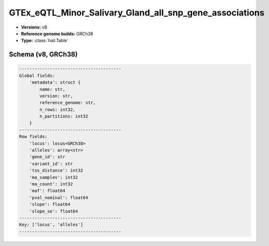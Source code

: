 .. _GTEx_eQTL_Minor_Salivary_Gland_all_snp_gene_associations:

GTEx_eQTL_Minor_Salivary_Gland_all_snp_gene_associations
========================================================

*  **Versions:** v8
*  **Reference genome builds:** GRCh38
*  **Type:** :class:`hail.Table`

Schema (v8, GRCh38)
~~~~~~~~~~~~~~~~~~~

.. code-block:: text

    ----------------------------------------
    Global fields:
        'metadata': struct {
            name: str,
            version: str,
            reference_genome: str,
            n_rows: int32,
            n_partitions: int32
        }
    ----------------------------------------
    Row fields:
        'locus': locus<GRCh38>
        'alleles': array<str>
        'gene_id': str
        'variant_id': str
        'tss_distance': int32
        'ma_samples': int32
        'ma_count': int32
        'maf': float64
        'pval_nominal': float64
        'slope': float64
        'slope_se': float64
    ----------------------------------------
    Key: ['locus', 'alleles']
    ----------------------------------------
